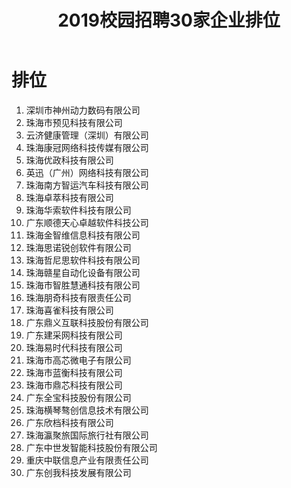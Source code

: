 #+TITLE: 2019校园招聘30家企业排位



* 排位

01. 深圳市神州动力数码有限公司
02. 珠海市预见科技有限公司
03. 云济健康管理（深圳）有限公司
04. 珠海康冠网络科技传媒有限公司
05. 珠海优政科技有限公司
06. 英迅（广州）网络科技有限公司
07. 珠海南方智运汽车科技有限公司
08. 珠海卓萃科技有限公司
09. 珠海华索软件科技有限公司
10. 广东顺德天心卓越软件科技公司
11. 珠海金智维信息科技有限公司
12. 珠海思诺锐创软件有限公司
13. 珠海哲尼思软件科技有限公司
14. 珠海赣星自动化设备有限公司
15. 珠海市智胜慧通科技有限公司
16. 珠海朋奇科技有限责任公司
17. 珠海喜雀科技有限公司
18. 广东鼎义互联科技股份有限公司
19. 广东建采网科技有限公司
20. 珠海易时代科技有限公司
21. 珠海市高芯微电子有限公司
22. 珠海市蓝衡科技有限公司
23. 珠海市鼎芯科技有限公司
24. 广东全宝科技股份有限公司
25. 珠海横琴骜创信息技术有限公司
26. 广东欣档科技有限公司
27. 珠海瀛聚旅国际旅行社有限公司
28. 广东中世发智能科技股份有限公司
29. 重庆中联信息产业有限责任公司
30. 广东创我科技发展有限公司
